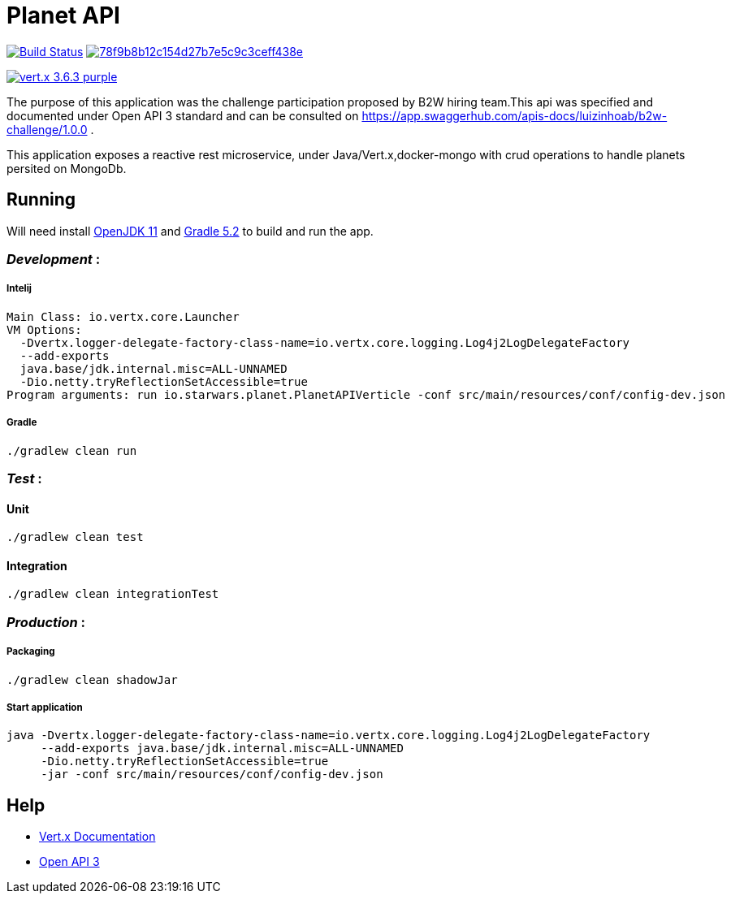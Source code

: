= *Planet API*

image:https://travis-ci.org/luizinhoab/planet-api.svg?branch=master["Build Status", link="https://travis-ci.org/luizinhoab/planet-api"] image:https://api.codacy.com/project/badge/Grade/78f9b8b12c154d27b7e5c9c3ceff438e[link="https://app.codacy.com/app/luizinhoab/planet-api?utm_source=github.com&utm_medium=referral&utm_content=luizinhoab/planet-api&utm_campaign=Badge_Grade_Dashboard"]

image:https://img.shields.io/badge/vert.x-3.6.3-purple.svg[link="https://vertx.io"]


The purpose of this application was the challenge participation proposed by B2W hiring team.This api was specified and documented under Open API 3 standard and can be consulted on https://app.swaggerhub.com/apis-docs/luizinhoab/b2w-challenge/1.0.0[https://app.swaggerhub.com/apis-docs/luizinhoab/b2w-challenge/1.0.0] .


This application exposes a reactive rest microservice, under Java/Vert.x,docker-mongo with crud operations to handle planets persited on MongoDb.


== *Running*

Will need install http://jdk.java.net/11/[OpenJDK 11] and https://gradle.org/[Gradle 5.2] to build and run the app.

=== _Development_ :

===== Intelij

  Main Class: io.vertx.core.Launcher
  VM Options:
    -Dvertx.logger-delegate-factory-class-name=io.vertx.core.logging.Log4j2LogDelegateFactory
    --add-exports
    java.base/jdk.internal.misc=ALL-UNNAMED
    -Dio.netty.tryReflectionSetAccessible=true
  Program arguments: run io.starwars.planet.PlanetAPIVerticle -conf src/main/resources/conf/config-dev.json

===== Gradle

  ./gradlew clean run

=== __Test __ :

==== Unit

    ./gradlew clean test

==== Integration

    ./gradlew clean integrationTest

=== _Production_ :

===== Packaging

    ./gradlew clean shadowJar

===== Start application

    java -Dvertx.logger-delegate-factory-class-name=io.vertx.core.logging.Log4j2LogDelegateFactory
         --add-exports java.base/jdk.internal.misc=ALL-UNNAMED
         -Dio.netty.tryReflectionSetAccessible=true
         -jar -conf src/main/resources/conf/config-dev.json

== *Help*

* https://vertx.io/docs/[Vert.x Documentation]
* https://swagger.io/[Open API 3]


